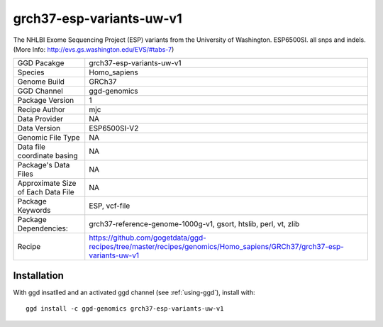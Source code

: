 .. _`grch37-esp-variants-uw-v1`:

grch37-esp-variants-uw-v1
=========================

|downloads|

The NHLBI Exome Sequencing Project (ESP) variants from the University of Washington. ESP6500SI. all snps and indels.  (More Info: http://evs.gs.washington.edu/EVS/#tabs-7)

================================== ====================================
GGD Pacakge                        grch37-esp-variants-uw-v1 
Species                            Homo_sapiens
Genome Build                       GRCh37
GGD Channel                        ggd-genomics
Package Version                    1
Recipe Author                      mjc 
Data Provider                      NA
Data Version                       ESP6500SI-V2
Genomic File Type                  NA
Data file coordinate basing        NA
Package's Data Files               NA
Approximate Size of Each Data File NA
Package Keywords                   ESP, vcf-file
Package Dependencies:              grch37-reference-genome-1000g-v1, gsort, htslib, perl, vt, zlib
Recipe                             https://github.com/gogetdata/ggd-recipes/tree/master/recipes/genomics/Homo_sapiens/GRCh37/grch37-esp-variants-uw-v1
================================== ====================================



Installation
------------

.. highlight: bash

With ggd insatlled and an activated ggd channel (see :ref:`using-ggd`), install with::

   ggd install -c ggd-genomics grch37-esp-variants-uw-v1

.. |downloads| image:: https://anaconda.org/ggd-genomics/grch37-esp-variants-uw-v1/badges/downloads.svg
               :target: https://anaconda.org/ggd-genomics/grch37-esp-variants-uw-v1